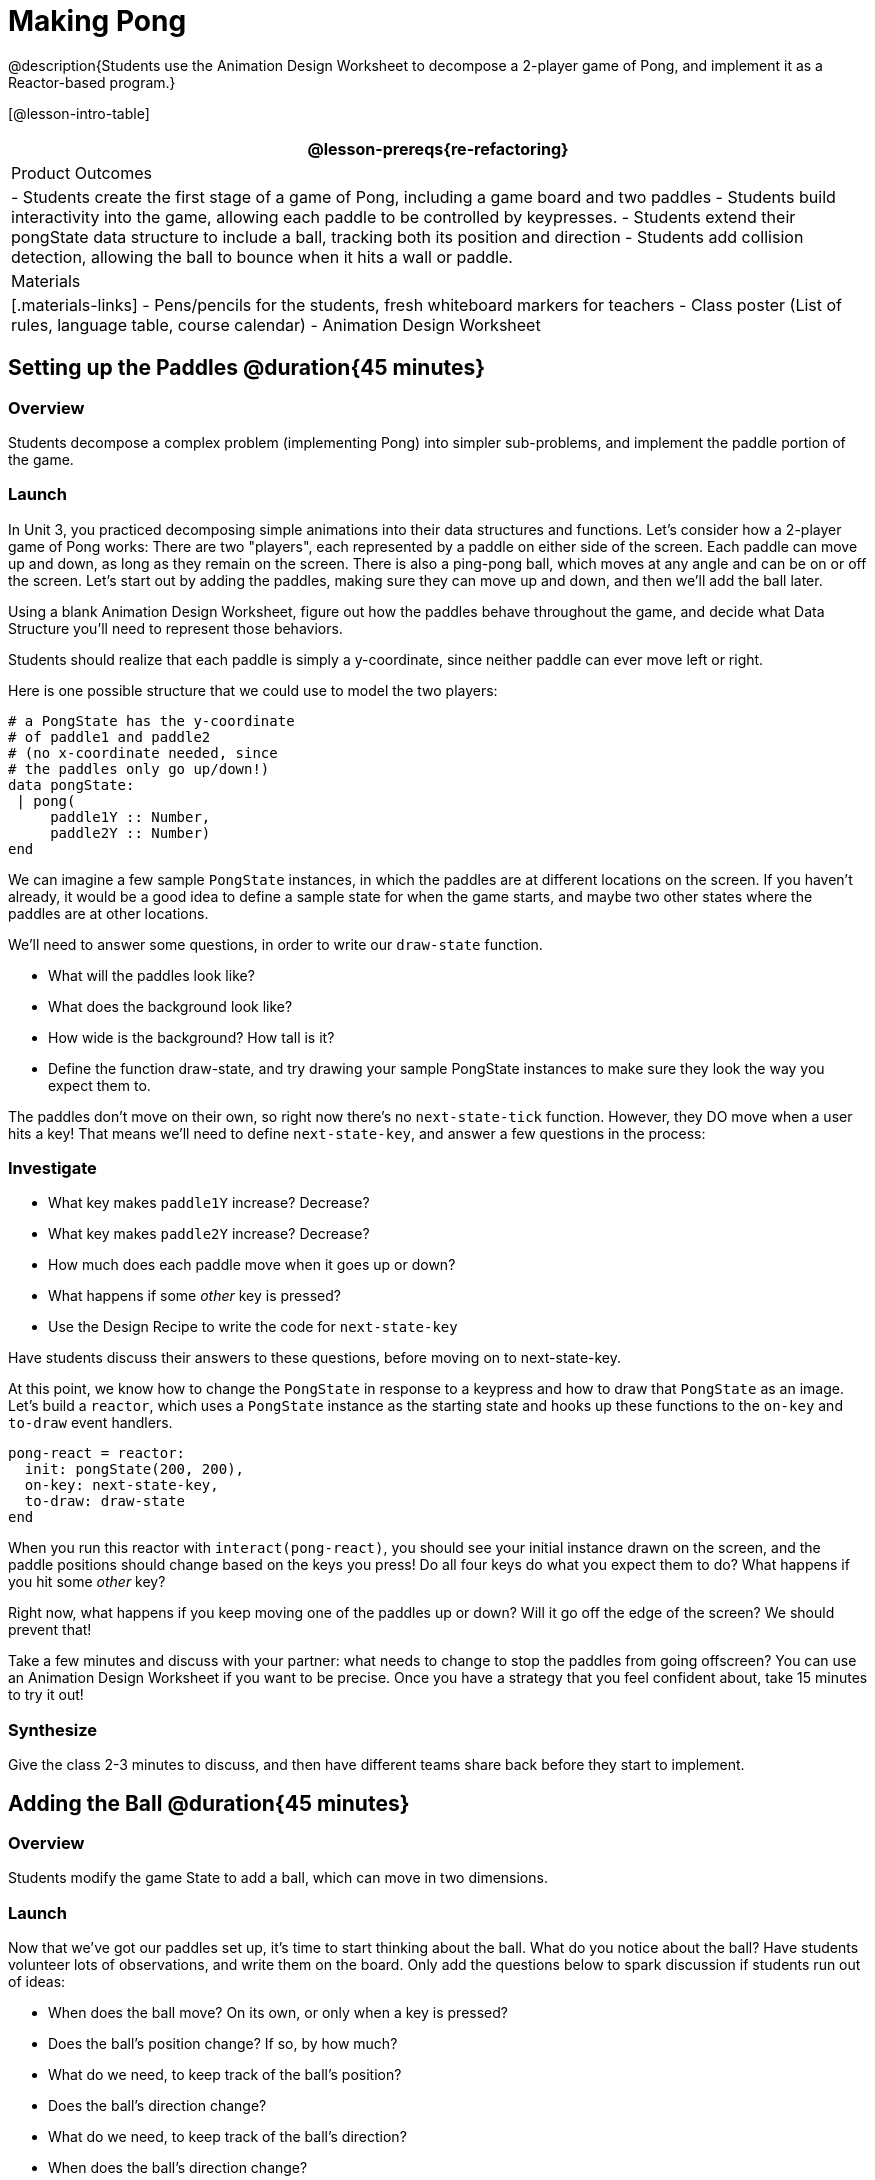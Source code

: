 = Making Pong

@description{Students use the Animation Design Worksheet to decompose a 2-player game of Pong, and implement it as a Reactor-based program.}


[@lesson-intro-table]
|===
@lesson-prereqs{re-refactoring}

| Product Outcomes
|
- Students create the first stage of a game of Pong, including a game board and two paddles
- Students build interactivity into the game, allowing each paddle to be controlled by keypresses.
- Students extend their pongState data structure to include a ball, tracking both its position and direction
- Students add collision detection, allowing the ball to bounce when it hits a wall or paddle.

| Materials
|[.materials-links]
- Pens/pencils for the students, fresh whiteboard markers for teachers
- Class poster (List of rules, language table, course calendar)
- Animation Design Worksheet

|===

== Setting up the Paddles @duration{45 minutes}

=== Overview
Students decompose a complex problem (implementing Pong) into simpler sub-problems, and implement the paddle portion of the game.

=== Launch
In Unit 3, you practiced decomposing simple animations into their data structures and functions. Let’s consider how a 2-player game of Pong works: There are two "players", each represented by a paddle on either side of the screen. Each paddle can move up and down, as long as they remain on the screen. There is also a ping-pong ball, which moves at any angle and can be on or off the screen. Let’s start out by adding the paddles, making sure they can move up and down, and then we’ll add the ball later.

[.lesson-instruction]
Using a blank Animation Design Worksheet, figure out how the paddles behave throughout the game, and decide what Data Structure you’ll need to represent those behaviors.

Students should realize that each paddle is simply a y-coordinate, since neither paddle can ever move left or right.

Here is one possible structure that we could use to model the two players:  
----
# a PongState has the y-coordinate
# of paddle1 and paddle2
# (no x-coordinate needed, since
# the paddles only go up/down!)
data pongState:
 | pong(
     paddle1Y :: Number,
     paddle2Y :: Number)
end
----

We can imagine a few sample `PongState` instances, in which the paddles are at different locations on the screen. If you haven’t already, it would be a good idea to define a sample state for when the game starts, and maybe two other states where the paddles are at other locations.


[.lesson-instruction]
We’ll need to answer some questions, in order to write our `draw-state` function.
--
- What will the paddles look like?
- What does the background look like?
- How wide is the background? How tall is it?
- Define the function draw-state, and try drawing your sample PongState instances to make sure they look the way you expect them to.
--

The paddles don’t move on their own, so right now there’s no `next-state-tick` function. However, they DO move when a user hits a key! That means we’ll need to define `next-state-key`, and answer a few questions in the process:

=== Investigate
[.lesson-instruction]
--
- What key makes `paddle1Y` increase? Decrease?
- What key makes `paddle2Y` increase? Decrease?
- How much does each paddle move when it goes up or down?
- What happens if some _other_ key is pressed?
- Use the Design Recipe to write the code for `next-state-key`
--

Have students discuss their answers to these questions, before moving on to next-state-key.

At this point, we know how to change the `PongState` in response to a keypress and how to draw that `PongState` as an image. Let’s build a `reactor`, which uses a `PongState` instance as the starting state and hooks up these functions to the `on-key` and `to-draw` event handlers.

----
pong-react = reactor:
  init: pongState(200, 200),
  on-key: next-state-key,
  to-draw: draw-state
end
----

When you run this reactor with `interact(pong-react)`, you should see your initial instance drawn on the screen, and the paddle positions should change based on the keys you press! Do all four keys do what you expect them to do? What happens if you hit some _other_ key?

Right now, what happens if you keep moving one of the paddles up or down? Will it go off the edge of the screen? We should prevent that!

[.lesson-instruction]
Take a few minutes and discuss with your partner: what needs to change to stop the paddles from going offscreen? You can use an Animation Design Worksheet if you want to be precise. Once you have a strategy that you feel confident about, take 15 minutes to try it out!

=== Synthesize
Give the class 2-3 minutes to discuss, and then have different teams share back before they start to implement.


== Adding the Ball @duration{45 minutes}

=== Overview
Students modify the game State to add a ball, which can move in two dimensions.

=== Launch
Now that we’ve got our paddles set up, it’s time to start thinking about the ball. What do you notice about the ball? Have students volunteer lots of observations, and write them on the board. Only add the questions below to spark discussion if students run out of ideas:
--
- When does the ball move? On its own, or only when a key is pressed?
- Does the ball’s position change? If so, by how much?
- What do we need, to keep track of the ball’s position?
- Does the ball’s direction change?
- What do we need, to keep track of the ball’s direction?
- When does the ball’s direction change?
--

=== Investigate
[.lesson-instruction]
Use an Animation Design Worksheet to add one part of the ball’s behavior to your game.

Did your `PongState` change as a result? Chances are, you needed to add `ballX :: Number` and `ballY :: Number` fields to your State, to make sure the ball could move in any direction. Did your `draw-state` function need to change? What about `next-state-key`? Did you need to write `next-state-tick`? If so, what did you do?

Some students will hard-code numbers for moving the ball. That’s okay! Once they start thinking about changing direction, those numbers will have to become fields in pongState, which change in response to paddle collisions.

Now the game is starting to come together! We’ve got two paddles moving up and down, and we make sure they stay on the screen. Meanwhile, we have a ball that can move in any direction...but so far the ball doesn’t know how to bounce! It’s time to plan out what bouncing will look like, and wire it all together.

[.lesson-instruction]
--
- How do you know when the ball has hit the top or bottom wall of the screen?
- Write `is-on-wall`, using the Design Recipe to help you.
--

The goal of this activity is to have students get their collision-detection working, in preparation for the bouncing behavior.

[.lesson-instruction]
--
- When a ball is moving up and to the right, what is happening to ballX and ballY?
- When that ball hits a wall, what should happen?
- How does the ball’s direction change after it hits a wall?
- After it’s changed direction, how does the ball’s position change?
- Use the Animation Design Worksheet to plan out the bouncing behavior
--

[.strategy-box, cols="1", grid="none", stripes="none"]
|===
|
@span{.title}{Watch out!}

This activity is pretty sophisticated! You’ll want to make sure there are plenty of visual scaffolds for students, or (even better!) have them generate these diagrams themselves.
|===

By now, you may have noticed that the direction of the ball itself needs to change, which means it needs to be added to our `PongState` structure. There are lots of different ways we could represent _direction_: it could be a String (e.g. "`north`", "`southeast`", "`west`", etc), or it could be a pair of Numbers that represent how much the ball is moving in the x- and y-direction from frame to frame.

[.lesson-instruction]
What other ways could you represent direction? What are the pros and cons of each representation?

////
Note: the pair-of-numbers representation is deeply aligned to physics, in which the pair represents a vector that translates the ball’s position over time.
////

Here is one example of a way to represent this, during Numbers to keep track of direction:  

----
# a PongState has the y-coordinates
# of paddle1 and paddle2,
# x and y-coordinates of the ball,
# and x and y-coordinates
# representing the direction of the ball
data pongState:
 | pong(
     paddle1Y :: Number,
     paddle2Y :: Number,
     ballX    :: Number,
     ballY    :: Number,
     moveX    :: Number,
     moveY    :: Number)
end
----
 
When the game begins, we can start out with moveX and moveY being specific numbers that move the ball up and to the right. We can change these later, or even make them randomized every time the game starts!

Before we worry about the paddles, let’s start by thinking about the top and bottom walls of the game screen.

[.lesson-instruction]
--
- What should happen if the ball hits the top of bottom of the screen?
- How would you detect a collision with the top or bottom wall?
- Make the ball bounce off the top and bottom, using the Animation Design Worksheet and the Design Recipe to help you if you get stuck!
--

Now let’s make some sample instances for when the game begins, when the ball is about to hit a paddle, and then immediately after:  

----
# an instance where the paddles are
# at the starting position,
# the ball is in the center (300, 200),
# and moving to the right by 20
# and up by 10 on each tick
pongStateA = pong(200, 200, 300, 200, 20, 10)
 
# an instance where the ball (x=150, y=280)
# is about to hit the top wall
pongStateB = pong(200, 300, 150, 280, 20, 10)
 
# an instance after the ball (x=550, y=280)
# hits the top wall
# it's still moving right (20),
# but now it's moving down instead of up (-10)
pongStateC = pong(200, 300, 550, 320, 20, -10)
----

The ball starts out moving up and to the right, but once it hits a wall the direction needs to change. Instead of moving up (adding 10 each tick), it’s now moving down (adding -10 each tick) after bouncing off the wall (it’s still moving up the screen by 10 each time, so we leave that unchanged). *Note:* Once the ball hits the wall, its y-position needs to change! If the ball stays where it is, it will still be considered to have "hit" the wall on the next tick. This will cause the ball to jitter back and forth, as it constantly hits the same wall over and over.

[.lesson-instruction]
Change `next-state-tick` so that it generates the next `PongState` using the ball’s previous position and the `move` fields. Then, add conditionals to `next-state-tick` so that it will _change the direction_ of the ball when it’s hit a walll

////
Some students may ask about having the ball change angle based on where the it hits the paddle. This is a terrific question, and students should be encouraged to think about this behavior after they’ve implemented the simpler behavior.
////

Let’s walk through our new `next-state-tick` function, and make sure we understand it:  

----
# next-state-tick :: pongState -> pongState
# move the ball, based on direction fields
fun next-state-tick(w):
  if (is-on-wall(w)):
    pong(
      w.paddle1Y,
      w.paddle2Y,
      # the paddles don't change position
      w.ballX + w.moveX,
      # the ball keeps moving in the same x-direction
      w.ballY + (w.moveY * -1),
      # but it bounces off the wall (move backwards by moveY)
      w.moveX,
      # the x-direction stays the same
      w.moveY * -1)
      # and the y-direction is reversed
  else:
    pong(
      w.paddle1Y,
      w.paddle2Y,
      w.ballX + w.moveX,
      w.ballY + w.moveY,
      w.moveX,
      w.moveY)
  end
end
----
 
If a collision with an upper or lower wall occurs, we need to do two things. First, we need to move the ball to it’s next position, and make sure that new position is far enough away from the paddle so that it won’t be considered another collision. Second, we need to flip the y-direction so that the ball is moving in the opposite direction. This is easy to do, by multiplying the `moveY` by −1.

Now it’s time to start thinking about a different kind of collision: what happens when the ball hits a paddle?

[.lesson-instruction]
--
- How do you know when the ball has hit `paddle1`? `paddle2`?
- Write `hit-paddle1` and `hit-paddle2`, using the Design Recipe to help you.
- Change `next-state-tick` so it checks for a paddle collision in addition to the wall collision.
--

== Closing @duration{5 minutes}
You’ve got the beginnings of a very nice Pong game! What are some features you might want to add?

Let students brainstorm ideas. Some suggestions: keeping score, a game-over event, a splash screen...
